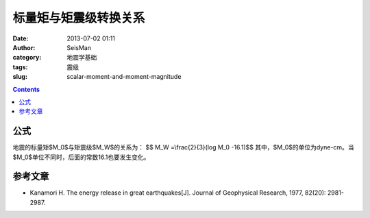标量矩与矩震级转换关系
######################

:date: 2013-07-02 01:11
:author: SeisMan
:category: 地震学基础
:tags: 震级
:slug: scalar-moment-and-moment-magnitude

.. contents::

公式
====

地震的标量矩$M_0$与矩震级$M_W$的关系为：
$$ M_W =\\frac{2}{3}(log M_0 -16.1)$$
其中，$M_0$的单位为dyne-cm。当$M_0$单位不同时，后面的常数16.1也要发生变化。

参考文章
========
- Kanamori H. The energy release in great earthquakes[J]. Journal of Geophysical Research, 1977, 82(20): 2981-2987.
